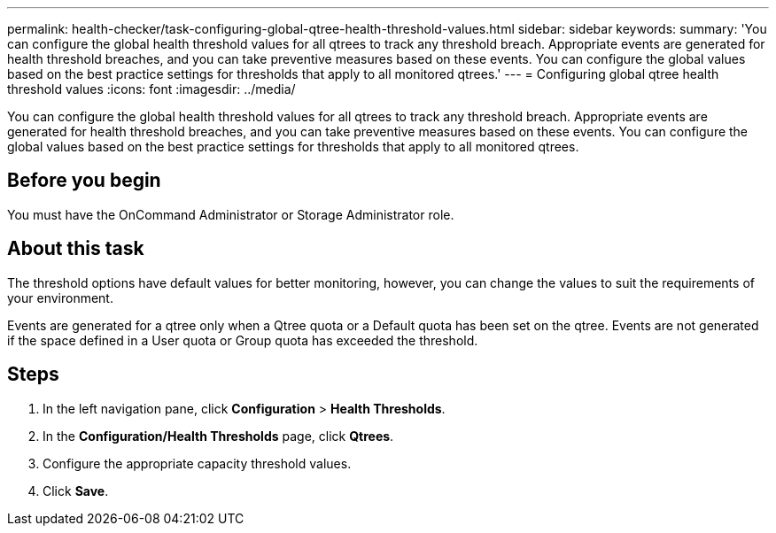 ---
permalink: health-checker/task-configuring-global-qtree-health-threshold-values.html
sidebar: sidebar
keywords: 
summary: 'You can configure the global health threshold values for all qtrees to track any threshold breach. Appropriate events are generated for health threshold breaches, and you can take preventive measures based on these events. You can configure the global values based on the best practice settings for thresholds that apply to all monitored qtrees.'
---
= Configuring global qtree health threshold values
:icons: font
:imagesdir: ../media/

[.lead]
You can configure the global health threshold values for all qtrees to track any threshold breach. Appropriate events are generated for health threshold breaches, and you can take preventive measures based on these events. You can configure the global values based on the best practice settings for thresholds that apply to all monitored qtrees.

== Before you begin

You must have the OnCommand Administrator or Storage Administrator role.

== About this task

The threshold options have default values for better monitoring, however, you can change the values to suit the requirements of your environment.

Events are generated for a qtree only when a Qtree quota or a Default quota has been set on the qtree. Events are not generated if the space defined in a User quota or Group quota has exceeded the threshold.

== Steps

. In the left navigation pane, click *Configuration* > *Health Thresholds*.
. In the *Configuration/Health Thresholds* page, click *Qtrees*.
. Configure the appropriate capacity threshold values.
. Click *Save*.

